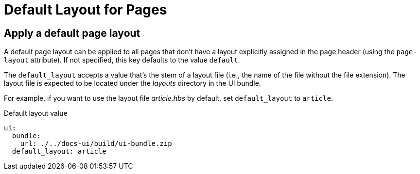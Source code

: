 = Default Layout for Pages

[#default-layout]
== Apply a default page layout

A default page layout can be applied to all pages that don't have a layout explicitly assigned in the page header (using the `page-layout` attribute).
If not specified, this key defaults to the value `default`.

The `default_layout` accepts a value that's the stem of a layout file (i.e., the name of the file without the file extension).
The layout file is expected to be located under the [.path]_layouts_ directory in the UI bundle.

For example, if you want to use the layout file [.path]_article.hbs_ by default, set `default_layout` to `article`.

.Default layout value
[source,yaml]
----
ui:
  bundle:
    url: ./../docs-ui/build/ui-bundle.zip
  default_layout: article
----
